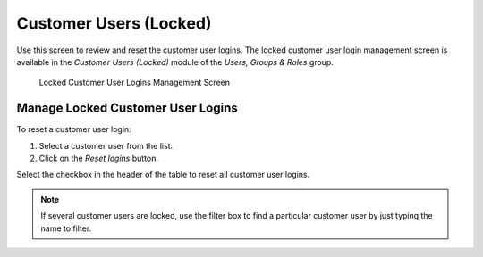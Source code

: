 Customer Users (Locked)
=======================

Use this screen to review and reset the customer user logins. The locked customer user login management screen is available in the *Customer Users (Locked)* module of the *Users, Groups & Roles* group.

.. figure:: images/locked-customer-user-logins.png
   :alt: Locked Customer User Logins Management Screen

   Locked Customer User Logins Management Screen


Manage Locked Customer User Logins
----------------------------------

To reset a customer user login:

1. Select a customer user from the list.
2. Click on the *Reset logins* button.

Select the checkbox in the header of the table to reset all customer user logins.

.. note::

   If several customer users are locked, use the filter box to find a particular customer user by just typing the name to filter.
